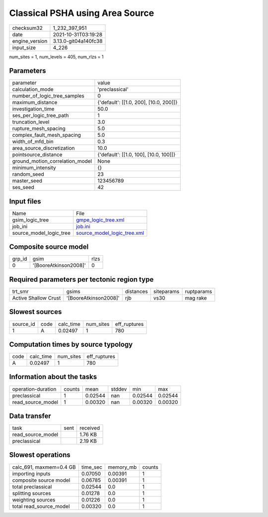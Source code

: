 Classical PSHA using Area Source
================================

+----------------+----------------------+
| checksum32     | 1_232_397_951        |
+----------------+----------------------+
| date           | 2021-10-31T03:19:28  |
+----------------+----------------------+
| engine_version | 3.13.0-git04a140fc38 |
+----------------+----------------------+
| input_size     | 4_226                |
+----------------+----------------------+

num_sites = 1, num_levels = 405, num_rlzs = 1

Parameters
----------
+---------------------------------+----------------------------------------+
| parameter                       | value                                  |
+---------------------------------+----------------------------------------+
| calculation_mode                | 'preclassical'                         |
+---------------------------------+----------------------------------------+
| number_of_logic_tree_samples    | 0                                      |
+---------------------------------+----------------------------------------+
| maximum_distance                | {'default': [[1.0, 200], [10.0, 200]]} |
+---------------------------------+----------------------------------------+
| investigation_time              | 50.0                                   |
+---------------------------------+----------------------------------------+
| ses_per_logic_tree_path         | 1                                      |
+---------------------------------+----------------------------------------+
| truncation_level                | 3.0                                    |
+---------------------------------+----------------------------------------+
| rupture_mesh_spacing            | 5.0                                    |
+---------------------------------+----------------------------------------+
| complex_fault_mesh_spacing      | 5.0                                    |
+---------------------------------+----------------------------------------+
| width_of_mfd_bin                | 0.3                                    |
+---------------------------------+----------------------------------------+
| area_source_discretization      | 10.0                                   |
+---------------------------------+----------------------------------------+
| pointsource_distance            | {'default': [[1.0, 100], [10.0, 100]]} |
+---------------------------------+----------------------------------------+
| ground_motion_correlation_model | None                                   |
+---------------------------------+----------------------------------------+
| minimum_intensity               | {}                                     |
+---------------------------------+----------------------------------------+
| random_seed                     | 23                                     |
+---------------------------------+----------------------------------------+
| master_seed                     | 123456789                              |
+---------------------------------+----------------------------------------+
| ses_seed                        | 42                                     |
+---------------------------------+----------------------------------------+

Input files
-----------
+-------------------------+--------------------------------------------------------------+
| Name                    | File                                                         |
+-------------------------+--------------------------------------------------------------+
| gsim_logic_tree         | `gmpe_logic_tree.xml <gmpe_logic_tree.xml>`_                 |
+-------------------------+--------------------------------------------------------------+
| job_ini                 | `job.ini <job.ini>`_                                         |
+-------------------------+--------------------------------------------------------------+
| source_model_logic_tree | `source_model_logic_tree.xml <source_model_logic_tree.xml>`_ |
+-------------------------+--------------------------------------------------------------+

Composite source model
----------------------
+--------+-----------------------+------+
| grp_id | gsim                  | rlzs |
+--------+-----------------------+------+
| 0      | '[BooreAtkinson2008]' | 0    |
+--------+-----------------------+------+

Required parameters per tectonic region type
--------------------------------------------
+----------------------+-----------------------+-----------+------------+------------+
| trt_smr              | gsims                 | distances | siteparams | ruptparams |
+----------------------+-----------------------+-----------+------------+------------+
| Active Shallow Crust | '[BooreAtkinson2008]' | rjb       | vs30       | mag rake   |
+----------------------+-----------------------+-----------+------------+------------+

Slowest sources
---------------
+-----------+------+-----------+-----------+--------------+
| source_id | code | calc_time | num_sites | eff_ruptures |
+-----------+------+-----------+-----------+--------------+
| 1         | A    | 0.02497   | 1         | 780          |
+-----------+------+-----------+-----------+--------------+

Computation times by source typology
------------------------------------
+------+-----------+-----------+--------------+
| code | calc_time | num_sites | eff_ruptures |
+------+-----------+-----------+--------------+
| A    | 0.02497   | 1         | 780          |
+------+-----------+-----------+--------------+

Information about the tasks
---------------------------
+--------------------+--------+---------+--------+---------+---------+
| operation-duration | counts | mean    | stddev | min     | max     |
+--------------------+--------+---------+--------+---------+---------+
| preclassical       | 1      | 0.02544 | nan    | 0.02544 | 0.02544 |
+--------------------+--------+---------+--------+---------+---------+
| read_source_model  | 1      | 0.00320 | nan    | 0.00320 | 0.00320 |
+--------------------+--------+---------+--------+---------+---------+

Data transfer
-------------
+-------------------+------+----------+
| task              | sent | received |
+-------------------+------+----------+
| read_source_model |      | 1.76 KB  |
+-------------------+------+----------+
| preclassical      |      | 2.19 KB  |
+-------------------+------+----------+

Slowest operations
------------------
+-------------------------+----------+-----------+--------+
| calc_691, maxmem=0.4 GB | time_sec | memory_mb | counts |
+-------------------------+----------+-----------+--------+
| importing inputs        | 0.07050  | 0.00391   | 1      |
+-------------------------+----------+-----------+--------+
| composite source model  | 0.06785  | 0.00391   | 1      |
+-------------------------+----------+-----------+--------+
| total preclassical      | 0.02544  | 0.0       | 1      |
+-------------------------+----------+-----------+--------+
| splitting sources       | 0.01278  | 0.0       | 1      |
+-------------------------+----------+-----------+--------+
| weighting sources       | 0.01226  | 0.0       | 1      |
+-------------------------+----------+-----------+--------+
| total read_source_model | 0.00320  | 0.0       | 1      |
+-------------------------+----------+-----------+--------+